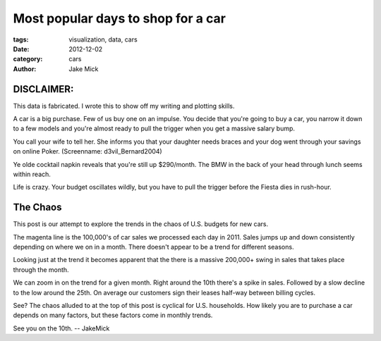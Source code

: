 Most popular days to shop for a car
###################################

:tags: visualization, data, cars
:date: 2012-12-02
:category: cars 
:author: Jake Mick

###########
DISCLAIMER:
###########
This data is fabricated. I wrote this to show off my writing and plotting skills.



A car is a big purchase. Few of us buy one on an impulse. You decide that
you're going to buy a car, you narrow it down to a few models and you're
almost ready to pull the trigger when you get a massive salary bump.

You call your wife to tell her. She informs you that your daughter needs
braces and your dog went through your savings on online Poker. (Screenname: d3vil_Bernard2004)

Ye olde cocktail napkin reveals that you're still up $290/month. The BMW in the back
of your head through lunch seems within reach.

Life is crazy. Your budget oscillates wildly, but you have to pull the trigger
before the Fiesta dies in rush-hour.

#########
The Chaos
#########

This post is our attempt to explore the trends in the chaos of U.S. budgets for
new cars.

.. image:: car-sale-daily.png
   :align: right

The magenta line is the 100,000's of car sales we processed each day in 2011.
Sales jumps up and down consistently depending on where we on in a month.
There doesn't appear to be a trend for different seasons.

.. image:: car-sale-daily-trend.png
   :align: right

Looking just at the trend it becomes apparent that the there is a massive
200,000+ swing in sales that takes place through the month.

.. image:: car-sale-daily-trend-monthy.png
   :align: right

We can zoom in on the trend for a given month. Right around the 10th there's
a spike in sales. Followed by a slow decline to the low around the 25th. On
average our customers sign their leases half-way between billing cycles.

See? The chaos alluded to at the top of this post is cyclical for
U.S. households. How likely you are to purchase a car depends on many factors,
but these factors come in monthly trends.

See you on the 10th. -- JakeMick
